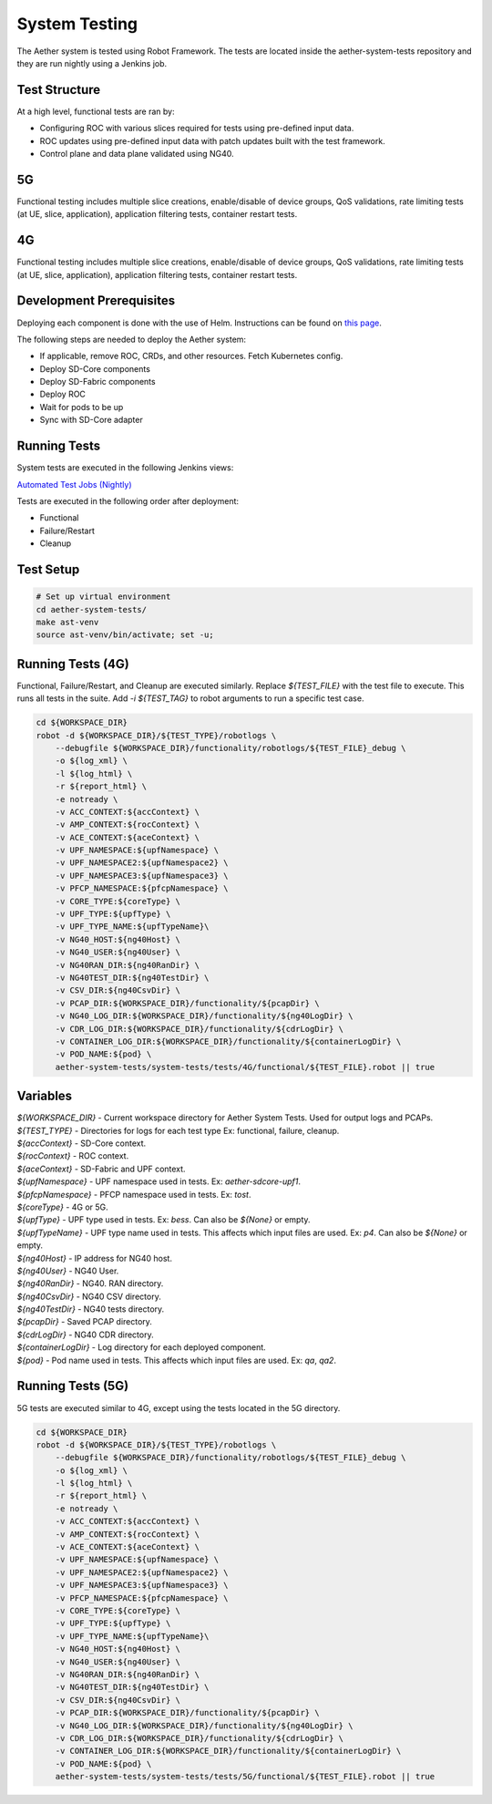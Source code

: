 System Testing
==============

The Aether system is tested using Robot Framework.
The tests are located inside the aether-system-tests repository and they are run nightly using a Jenkins job.

Test Structure
--------------

At a high level, functional tests are ran by:

- Configuring ROC with various slices required for tests using pre-defined input data.
- ROC updates using pre-defined input data with patch updates built with the test framework.
- Control plane and data plane validated using NG40.

5G
---
Functional testing includes multiple slice creations, enable/disable of device groups,
QoS validations, rate limiting tests (at UE, slice, application), application filtering tests, container restart tests.

4G
---
Functional testing includes multiple slice creations, enable/disable of device groups,
QoS validations, rate limiting tests (at UE, slice, application), application filtering tests, container restart tests.

Development Prerequisites
-------------------------

Deploying each component is done with the use of Helm.
Instructions can be found on `this page <https://docs.onosproject.org/onos-docs/docs/content/developers/deploy_with_helm/>`_.

The following steps are needed to deploy the Aether system:

- If applicable, remove ROC, CRDs, and other resources. Fetch Kubernetes config.
- Deploy SD-Core components
- Deploy SD-Fabric components
- Deploy ROC
- Wait for pods to be up
- Sync with SD-Core adapter

Running Tests
-------------

System tests are executed in the following Jenkins views:

`Automated Test Jobs (Nightly) <https://jenkins.aetherproject.org/view/Aether%20System%20Tests/>`_

Tests are executed in the following order after deployment:

- Functional
- Failure/Restart
- Cleanup

Test Setup
----------

.. code-block:: shell

    # Set up virtual environment
    cd aether-system-tests/
    make ast-venv
    source ast-venv/bin/activate; set -u;

Running Tests (4G)
------------------

Functional, Failure/Restart, and Cleanup are executed similarly.
Replace `${TEST_FILE}` with the test file to execute.
This runs all tests in the suite. Add `-i ${TEST_TAG}` to robot arguments to run a specific test case.

.. code-block:: shell

    cd ${WORKSPACE_DIR}
    robot -d ${WORKSPACE_DIR}/${TEST_TYPE}/robotlogs \
        --debugfile ${WORKSPACE_DIR}/functionality/robotlogs/${TEST_FILE}_debug \
        -o ${log_xml} \
        -l ${log_html} \
        -r ${report_html} \
        -e notready \
        -v ACC_CONTEXT:${accContext} \
        -v AMP_CONTEXT:${rocContext} \
        -v ACE_CONTEXT:${aceContext} \
        -v UPF_NAMESPACE:${upfNamespace} \
        -v UPF_NAMESPACE2:${upfNamespace2} \
        -v UPF_NAMESPACE3:${upfNamespace3} \
        -v PFCP_NAMESPACE:${pfcpNamespace} \
        -v CORE_TYPE:${coreType} \
        -v UPF_TYPE:${upfType} \
        -v UPF_TYPE_NAME:${upfTypeName}\
        -v NG40_HOST:${ng40Host} \
        -v NG40_USER:${ng40User} \
        -v NG40RAN_DIR:${ng40RanDir} \
        -v NG40TEST_DIR:${ng40TestDir} \
        -v CSV_DIR:${ng40CsvDir} \
        -v PCAP_DIR:${WORKSPACE_DIR}/functionality/${pcapDir} \
        -v NG40_LOG_DIR:${WORKSPACE_DIR}/functionality/${ng40LogDir} \
        -v CDR_LOG_DIR:${WORKSPACE_DIR}/functionality/${cdrLogDir} \
        -v CONTAINER_LOG_DIR:${WORKSPACE_DIR}/functionality/${containerLogDir} \
        -v POD_NAME:${pod} \
        aether-system-tests/system-tests/tests/4G/functional/${TEST_FILE}.robot || true

Variables
---------

| `${WORKSPACE_DIR}` - Current workspace directory for Aether System Tests. Used for output logs and PCAPs.
| `${TEST_TYPE}` - Directories for logs for each test type Ex: functional, failure, cleanup.
| `${accContext}` - SD-Core context.
| `${rocContext}` - ROC context.
| `${aceContext}` - SD-Fabric and UPF context.
| `${upfNamespace}` - UPF namespace used in tests. Ex: `aether-sdcore-upf1`.
| `${pfcpNamespace}` - PFCP namespace used in tests. Ex: `tost`.
| `${coreType}` - 4G or 5G.
| `${upfType}` - UPF type used in tests. Ex: `bess`. Can also be `${None}` or empty.
| `${upfTypeName}` - UPF type name used in tests.
  This affects which input files are used. Ex: `p4`.
  Can also be `${None}` or empty.
| `${ng40Host}` - IP address for NG40 host.
| `${ng40User}` - NG40 User.
| `${ng40RanDir}` - NG40. RAN directory.
| `${ng40CsvDir}` - NG40 CSV directory.
| `${ng40TestDir}` - NG40 tests directory.
| `${pcapDir}` - Saved PCAP directory.
| `${cdrLogDir}` - NG40 CDR directory.
| `${containerLogDir}` - Log directory for each deployed component.
| `${pod}` - Pod name used in tests. This affects which input files are used. Ex: `qa`, `qa2`.

Running Tests (5G)
------------------
5G tests are executed similar to 4G, except using the tests located in the 5G directory.

.. code-block:: shell

    cd ${WORKSPACE_DIR}
    robot -d ${WORKSPACE_DIR}/${TEST_TYPE}/robotlogs \
        --debugfile ${WORKSPACE_DIR}/functionality/robotlogs/${TEST_FILE}_debug \
        -o ${log_xml} \
        -l ${log_html} \
        -r ${report_html} \
        -e notready \
        -v ACC_CONTEXT:${accContext} \
        -v AMP_CONTEXT:${rocContext} \
        -v ACE_CONTEXT:${aceContext} \
        -v UPF_NAMESPACE:${upfNamespace} \
        -v UPF_NAMESPACE2:${upfNamespace2} \
        -v UPF_NAMESPACE3:${upfNamespace3} \
        -v PFCP_NAMESPACE:${pfcpNamespace} \
        -v CORE_TYPE:${coreType} \
        -v UPF_TYPE:${upfType} \
        -v UPF_TYPE_NAME:${upfTypeName}\
        -v NG40_HOST:${ng40Host} \
        -v NG40_USER:${ng40User} \
        -v NG40RAN_DIR:${ng40RanDir} \
        -v NG40TEST_DIR:${ng40TestDir} \
        -v CSV_DIR:${ng40CsvDir} \
        -v PCAP_DIR:${WORKSPACE_DIR}/functionality/${pcapDir} \
        -v NG40_LOG_DIR:${WORKSPACE_DIR}/functionality/${ng40LogDir} \
        -v CDR_LOG_DIR:${WORKSPACE_DIR}/functionality/${cdrLogDir} \
        -v CONTAINER_LOG_DIR:${WORKSPACE_DIR}/functionality/${containerLogDir} \
        -v POD_NAME:${pod} \
        aether-system-tests/system-tests/tests/5G/functional/${TEST_FILE}.robot || true

